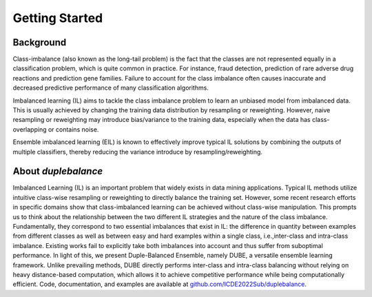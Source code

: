 Getting Started
***************

Background
====================================

Class-imbalance (also known as the long-tail problem) is the fact that the 
classes are not represented equally in a classification problem, which is 
quite common in practice. For instance, fraud detection, prediction of 
rare adverse drug reactions and prediction gene families. Failure to account 
for the class imbalance often causes inaccurate and decreased predictive 
performance of many classification algorithms. 

Imbalanced learning (IL) aims 
to tackle the class imbalance problem to learn an unbiased model from 
imbalanced data. This is usually achieved by changing the training data 
distribution by resampling or reweighting. However, naive resampling or 
reweighting may introduce bias/variance to the training data, especially 
when the data has class-overlapping or contains noise.

Ensemble imbalanced learning (EIL) is known to effectively improve typical 
IL solutions by combining the outputs of multiple classifiers, thereby 
reducing the variance introduce by resampling/reweighting. 

About `duplebalance`
====================================

Imbalanced Learning (IL) is an important problem that widely exists in data 
mining applications. Typical IL methods utilize intuitive class-wise resampling 
or reweighting to directly balance the training set. However, some recent 
research efforts in specific domains show that class-imbalanced learning can 
be achieved without class-wise manipulation. This prompts us to think about 
the relationship between the two different IL strategies and the nature of 
the class imbalance. Fundamentally, they correspond to two essential imbalances 
that exist in IL: the difference in quantity between examples from different 
classes as well as between easy and hard examples within a single class, 
i.e.,inter-class and intra-class imbalance. Existing works fail to explicitly 
take both imbalances into account and thus suffer from suboptimal performance. 
In light of this, we present Duple-Balanced Ensemble, namely DUBE, a versatile 
ensemble learning framework. Unlike prevailing methods, DUBE directly performs 
inter-class and intra-class balancing without relying on heavy distance-based 
computation, which allows it to achieve competitive performance while being 
computationally efficient. Code, documentation, and examples 
are available at `github.com/ICDE2022Sub/duplebalance <https://github.com/ICDE2022Sub/duplebalance>`__.